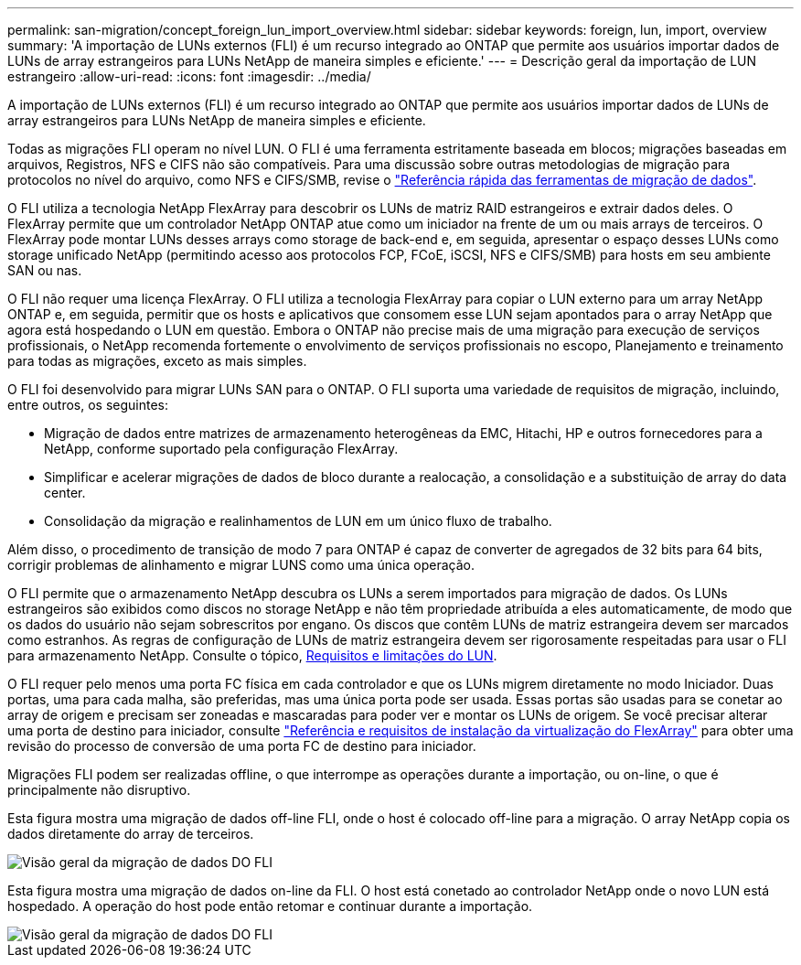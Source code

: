 ---
permalink: san-migration/concept_foreign_lun_import_overview.html 
sidebar: sidebar 
keywords: foreign, lun, import, overview 
summary: 'A importação de LUNs externos (FLI) é um recurso integrado ao ONTAP que permite aos usuários importar dados de LUNs de array estrangeiros para LUNs NetApp de maneira simples e eficiente.' 
---
= Descrição geral da importação de LUN estrangeiro
:allow-uri-read: 
:icons: font
:imagesdir: ../media/


[role="lead"]
A importação de LUNs externos (FLI) é um recurso integrado ao ONTAP que permite aos usuários importar dados de LUNs de array estrangeiros para LUNs NetApp de maneira simples e eficiente.

Todas as migrações FLI operam no nível LUN. O FLI é uma ferramenta estritamente baseada em blocos; migrações baseadas em arquivos, Registros, NFS e CIFS não são compatíveis. Para uma discussão sobre outras metodologias de migração para protocolos no nível do arquivo, como NFS e CIFS/SMB, revise o https://library.netapp.com/ecm/ecm_get_file/ECMP12363719["Referência rápida das ferramentas de migração de dados"].

O FLI utiliza a tecnologia NetApp FlexArray para descobrir os LUNs de matriz RAID estrangeiros e extrair dados deles. O FlexArray permite que um controlador NetApp ONTAP atue como um iniciador na frente de um ou mais arrays de terceiros. O FlexArray pode montar LUNs desses arrays como storage de back-end e, em seguida, apresentar o espaço desses LUNs como storage unificado NetApp (permitindo acesso aos protocolos FCP, FCoE, iSCSI, NFS e CIFS/SMB) para hosts em seu ambiente SAN ou nas.

O FLI não requer uma licença FlexArray. O FLI utiliza a tecnologia FlexArray para copiar o LUN externo para um array NetApp ONTAP e, em seguida, permitir que os hosts e aplicativos que consomem esse LUN sejam apontados para o array NetApp que agora está hospedando o LUN em questão. Embora o ONTAP não precise mais de uma migração para execução de serviços profissionais, o NetApp recomenda fortemente o envolvimento de serviços profissionais no escopo, Planejamento e treinamento para todas as migrações, exceto as mais simples.

O FLI foi desenvolvido para migrar LUNs SAN para o ONTAP. O FLI suporta uma variedade de requisitos de migração, incluindo, entre outros, os seguintes:

* Migração de dados entre matrizes de armazenamento heterogêneas da EMC, Hitachi, HP e outros fornecedores para a NetApp, conforme suportado pela configuração FlexArray.
* Simplificar e acelerar migrações de dados de bloco durante a realocação, a consolidação e a substituição de array do data center.
* Consolidação da migração e realinhamentos de LUN em um único fluxo de trabalho.


Além disso, o procedimento de transição de modo 7 para ONTAP é capaz de converter de agregados de 32 bits para 64 bits, corrigir problemas de alinhamento e migrar LUNS como uma única operação.

O FLI permite que o armazenamento NetApp descubra os LUNs a serem importados para migração de dados. Os LUNs estrangeiros são exibidos como discos no storage NetApp e não têm propriedade atribuída a eles automaticamente, de modo que os dados do usuário não sejam sobrescritos por engano. Os discos que contêm LUNs de matriz estrangeira devem ser marcados como estranhos. As regras de configuração de LUNs de matriz estrangeira devem ser rigorosamente respeitadas para usar o FLI para armazenamento NetApp. Consulte o tópico, xref:concept_lun_requirements_and_limitations.adoc[Requisitos e limitações do LUN].

O FLI requer pelo menos uma porta FC física em cada controlador e que os LUNs migrem diretamente no modo Iniciador. Duas portas, uma para cada malha, são preferidas, mas uma única porta pode ser usada. Essas portas são usadas para se conetar ao array de origem e precisam ser zoneadas e mascaradas para poder ver e montar os LUNs de origem. Se você precisar alterar uma porta de destino para iniciador, consulte https://docs.netapp.com/us-en/ontap-flexarray/install/index.html["Referência e requisitos de instalação da virtualização do FlexArray"] para obter uma revisão do processo de conversão de uma porta FC de destino para iniciador.

Migrações FLI podem ser realizadas offline, o que interrompe as operações durante a importação, ou on-line, o que é principalmente não disruptivo.

Esta figura mostra uma migração de dados off-line FLI, onde o host é colocado off-line para a migração. O array NetApp copia os dados diretamente do array de terceiros.

image::../media/foreign_lun_import_overview_1.png[Visão geral da migração de dados DO FLI]

Esta figura mostra uma migração de dados on-line da FLI. O host está conetado ao controlador NetApp onde o novo LUN está hospedado. A operação do host pode então retomar e continuar durante a importação.

image::../media/foreign_lun_import_overview_2.png[Visão geral da migração de dados DO FLI]
